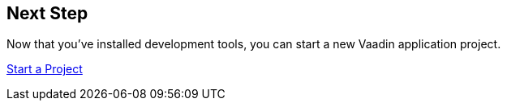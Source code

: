 == Next Step

Now that you've installed development tools, you can start a new Vaadin application project.

xref:../start#[Start a Project, role="button secondary water"]